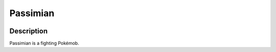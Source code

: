 .. passimian:

Passimian
----------

.. image:: ../../_images/pokemobs/gen_7/entity_icon/textures/passimian.png
    :width: 400
    :alt: Passimian
.. image:: ../../_images/pokemobs/gen_7/entity_icon/textures/passimians.png
    :width: 400
    :alt: Passimian


Description
============
| Passimian is a fighting Pokémob.
